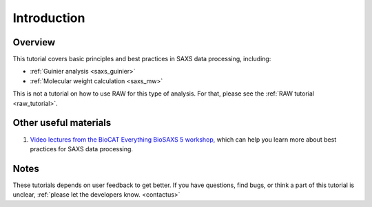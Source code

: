 Introduction
------------
Overview
^^^^^^^^^^^^^^^^^^
This tutorial covers basic principles and best practices in SAXS data
processing, including:

*   :ref:`Guinier analysis <saxs_guinier>`
*   :ref:`Molecular weight calculation <saxs_mw>`

This is not a tutorial on how to use RAW for this type of analysis. For that,
please see the :ref:`RAW tutorial <raw_tutorial>`.



Other useful materials
^^^^^^^^^^^^^^^^^^^^^^^
#.  `Video lectures from the BioCAT Everything BioSAXS 5 workshop, <https://www.youtube.com/playlist?list=PLbPNI520xTsEYbJk8V0BNQ461xnG6tpRW>`_
    which can help you learn more about best practices for SAXS data processing.

Notes
^^^^^^
These tutorials depends on user feedback to get better. If you have questions, find bugs,
or think a part of this tutorial is unclear, :ref:`please let the developers know.
<contactus>`

